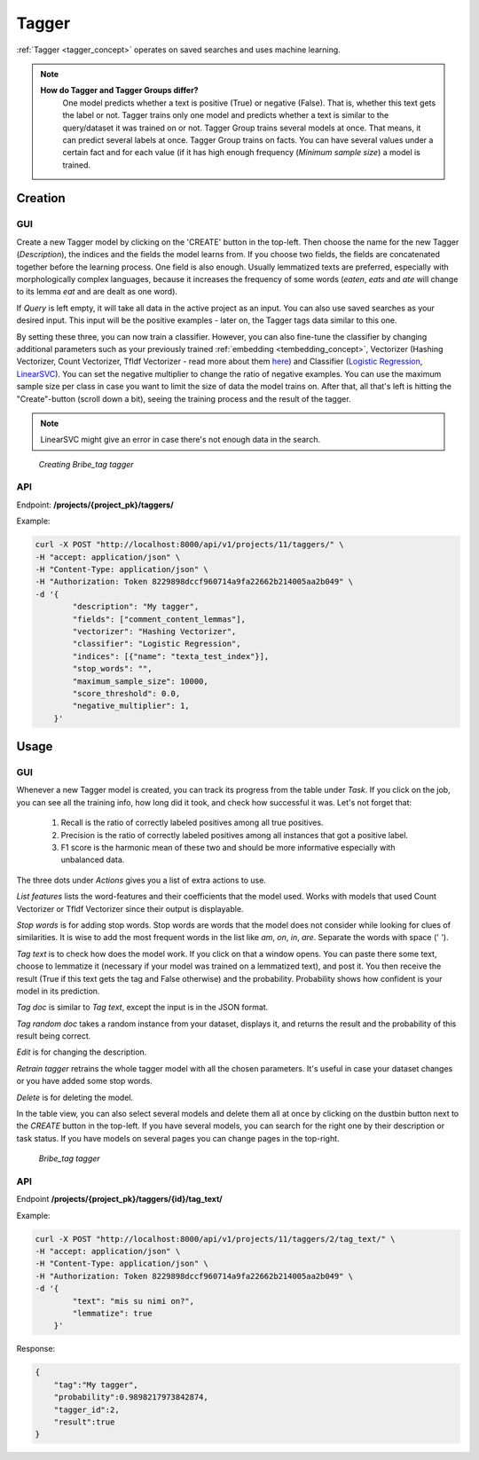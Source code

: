 .. _tagger:
#######
Tagger
#######

:ref:`Tagger <tagger_concept>` operates on saved searches and uses machine learning.

.. note::

    **How do Tagger and Tagger Groups differ?**
	One model predicts whether a text is positive (True) or negative (False). That is, whether this text gets the label or not. Tagger trains only one model and predicts whether a text is similar to the query/dataset it was trained on or not.
	Tagger Group trains several models at once. That means, it can predict several labels at once. Tagger Group trains on facts. You can have several values under a certain fact and for each value (if it has high enough frequency (*Minimum sample size*) a model is trained.

Creation
**********

GUI
+++++

Create a new Tagger model by clicking on the 'CREATE' button in the top-left. Then choose the name for the new Tagger (*Description*), the indices and the fields the model learns from. If you choose two fields, the fields are concatenated together before the learning process. One field is also enough. Usually lemmatized texts are preferred, especially with morphologically complex languages, because it increases the frequency of some words (*eaten*, *eats* and *ate* will change to its lemma *eat* and are dealt as one word).

If *Query* is left empty, it will take all data in the active project as an input. You can also use saved searches as your desired input. This input will be the positive examples - later on, the Tagger tags data similar to this one.
	
By setting these three, you can now train a classifier. However, you can also fine-tune the classifier by changing additional parameters such as your previously trained :ref:`embedding <tembedding_concept>`, Vectorizer (Hashing Vectorizer, Count Vectorizer, Tfldf Vectorizer - read more about them `here <https://scikit-learn.org/stable/modules/feature_extraction.html>`_) and Classifier (`Logistic Regression <https://scikit-learn.org/stable/modules/linear_model.html#logistic-regression>`_, `LinearSVC <https://scikit-learn.org/stable/modules/generated/sklearn.svm.LinearSVC.html>`_). You can set the negative multiplier to change the ratio of negative examples. You can use the maximum sample size per class in case you want to limit the size of data the model trains on. After that, all that's left is hitting the "Create"-button (scroll down a bit), seeing the training process and the result of the tagger.

.. note::
	LinearSVC might give an error in case there's not enough data in the search.

.. _create_tagger:
.. figure:: images/create_tagger.png

    *Creating Bribe_tag tagger*


API
++++++++++

Endpoint: **/projects/{project_pk}/taggers/**

Example:

.. code-block:: bash

        curl -X POST "http://localhost:8000/api/v1/projects/11/taggers/" \
        -H "accept: application/json" \
        -H "Content-Type: application/json" \
        -H "Authorization: Token 8229898dccf960714a9fa22662b214005aa2b049" \
        -d '{
                "description": "My tagger",
                "fields": ["comment_content_lemmas"],
                "vectorizer": "Hashing Vectorizer",
                "classifier": "Logistic Regression",
                "indices": [{"name": "texta_test_index"}],
                "stop_words": "",
            	"maximum_sample_size": 10000,
            	"score_threshold": 0.0,
            	"negative_multiplier": 1,
            }'


.. _tagger_usage:

Usage
*******

GUI
+++++

Whenever a new Tagger model is created, you can track its progress from the table under *Task*. If you click on the job, you can see all the training info, how long did it took, and check how successful it was. Let's not forget that:

	1. Recall is the ratio of correctly labeled positives among all true positives.
	2. Precision is the ratio of correctly labeled positives among all instances that got a positive label.
	3. F1 score is the harmonic mean of these two and should be more informative especially with unbalanced data.

The three dots under *Actions* gives you a list of extra actions to use.

*List features* lists the word-features and their coefficients that the model used. Works with models that used Count Vectorizer or Tfldf Vectorizer since their output is displayable.

*Stop words* is for adding stop words. Stop words are words that the model does not consider while looking for clues of similarities. It is wise to add the most frequent words in the list like *am*, *on*, *in*, *are*. Separate the words with space (' '). 

*Tag text* is to check how does the model work. If you click on that a window opens. You can paste there some text, choose to lemmatize it (necessary if your model was trained on a lemmatized text), and post it. You then receive the result (True if this text gets the tag and False otherwise) and the probability. Probability shows how confident is your model in its prediction. 

*Tag doc* is similar to *Tag text*, except the input is in the JSON format. 

*Tag random doc* takes a random instance from your dataset, displays it, and returns the result and the probability of this result being correct. 

*Edit* is for changing the description.

*Retrain tagger* retrains the whole tagger model with all the chosen parameters. It's useful in case your dataset changes or you have added some stop words.

*Delete* is for deleting the model.

In the table view, you can also select several models and delete them all at once by clicking on the dustbin button next to the *CREATE* button in the top-left. If you have several models, you can search for the right one by their description or task status. If you have models on several pages you can change pages in the top-right.


.. _tagger_result:
.. figure:: images/tagger_result.png
    :width: 100 %

    *Bribe_tag tagger*

API
++++

Endpoint **/projects/{project_pk}/taggers/{id}/tag_text/**

Example:

.. code-block:: bash

        curl -X POST "http://localhost:8000/api/v1/projects/11/taggers/2/tag_text/" \
        -H "accept: application/json" \
        -H "Content-Type: application/json" \
        -H "Authorization: Token 8229898dccf960714a9fa22662b214005aa2b049" \
        -d '{
                "text": "mis su nimi on?",
                "lemmatize": true
            }'

Response:

.. code-block:: json

        {
            "tag":"My tagger",
            "probability":0.9898217973842874,
            "tagger_id":2,
            "result":true
        }

